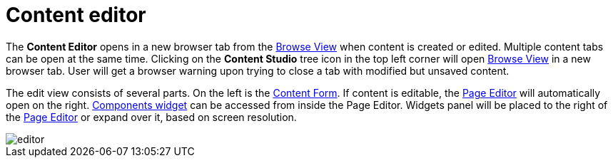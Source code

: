 = Content editor
:toc: right
:imagesdir: editor/images

The *Content Editor* opens in a new browser tab from the <<navigator#,Browse View>> when content is created or edited. Multiple content tabs can be open at the same time. Clicking on the *Content Studio* tree icon in the top left corner will open <<navigator#,Browse View>> in a new browser tab. User will get a browser warning upon trying to close a tab with modified but unsaved content.

The edit view consists of several parts. On the left is the <<editor/content-form#,Content Form>>. If content is editable, the <<editor/page-editor#,Page Editor>> will automatically open on the right. <<widgets#components,Components widget>> can be accessed from inside the Page Editor. Widgets panel will be placed to the right of the <<editor/page-editor#,Page Editor>> or expand over it, based on screen resolution.

image::editor.png[]